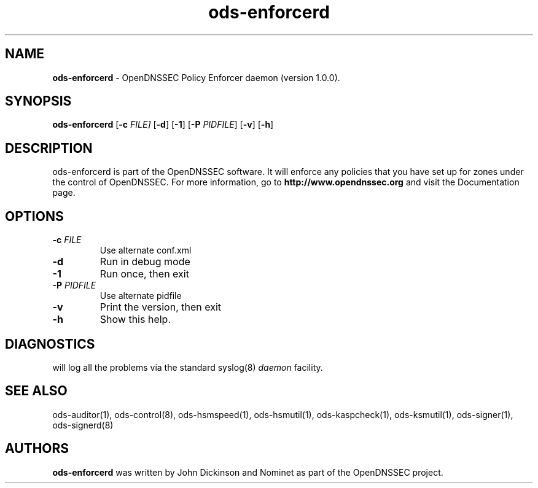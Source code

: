 .TH "ods-enforcerd" "8" "DATE" "OpenDNSSEC" "OpenDNSSEC ods-enforcerd 1.0.0"
.\" Copyright (c) 2010, OpenDNSSEC. All rights reserved.
.\" See LICENSE for the license.
.SH "NAME"
.LP
.B ods\-enforcerd
\- OpenDNSSEC Policy Enforcer daemon (version 1.0.0).
.SH "SYNOPSIS"
.LP
.B ods\-enforcerd
.RB [ \-c 
.IR FILE] 
.RB [ \-d ] 
.RB [ \-1 ] 
.RB [ \-P 
.IR PIDFILE ]
.RB [ \-v ] 
.RB [ \-h ] 
.SH "DESCRIPTION"
.LP
ods\-enforcerd is part of the OpenDNSSEC software. It will enforce any policies
that you have set up for zones under the control of OpenDNSSEC.
For more information, go to
.B http://www.opendnssec.org
and visit the Documentation page.
.P
.SH "OPTIONS"
.LP
.TP
.B \-c\fI FILE
Use alternate conf.xml
.TP
.B \-d
Run in debug mode
.TP
.B \-1
Run once, then exit
.TP
.B \-P\fI PIDFILE
Use alternate pidfile
.TP
.B \-v
Print the version, then exit
.TP
.B \-h
Show this help.
.P
.SH "DIAGNOSTICS"
.LP
will log all the problems via the standard syslog(8)
.I daemon
facility.
.SH "SEE ALSO"
.LP
ods\-auditor(1), ods\-control(8), ods\-hsmspeed(1), ods\-hsmutil(1), 
ods\-kaspcheck(1), ods\-ksmutil(1), ods\-signer(1), ods\-signerd(8)

.SH "AUTHORS"
.LP
.B ods\-enforcerd
was written by John Dickinson and Nominet as part of the OpenDNSSEC project.
